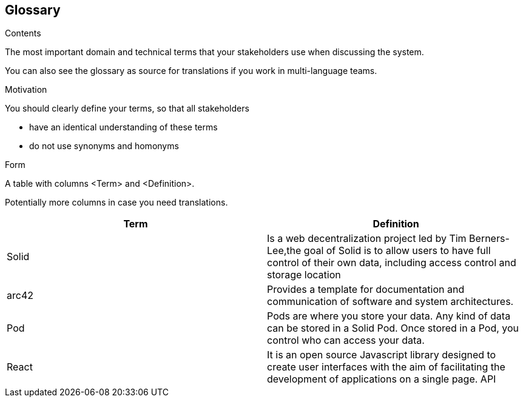 [[section-glossary]]
== Glossary



[role="arc42help"]
****
.Contents
The most important domain and technical terms that your stakeholders use when discussing the system.

You can also see the glossary as source for translations if you work in multi-language teams.

.Motivation
You should clearly define your terms, so that all stakeholders

* have an identical understanding of these terms
* do not use synonyms and homonyms

.Form
A table with columns <Term> and <Definition>.

Potentially more columns in case you need translations.

****

[options="header"]
|===
| Term         | Definition
| Solid     |  Is a web decentralization project led by Tim Berners-Lee,the goal of Solid is to allow users to have full control of their own data, including access control and storage location
| arc42     | Provides a template for documentation and communication of software and system architectures.
| Pod     | Pods are where you store your data. Any kind of data can be stored in a Solid Pod. Once stored in a Pod, you control who can access your data.
| React     | It is an open source Javascript library designed to create user interfaces with the aim of facilitating the development of applications on a single page. 
 API     | A set of functions and procedures allowing the creation of applications that access the features or data of an operating system, application, or other service. 
|===
